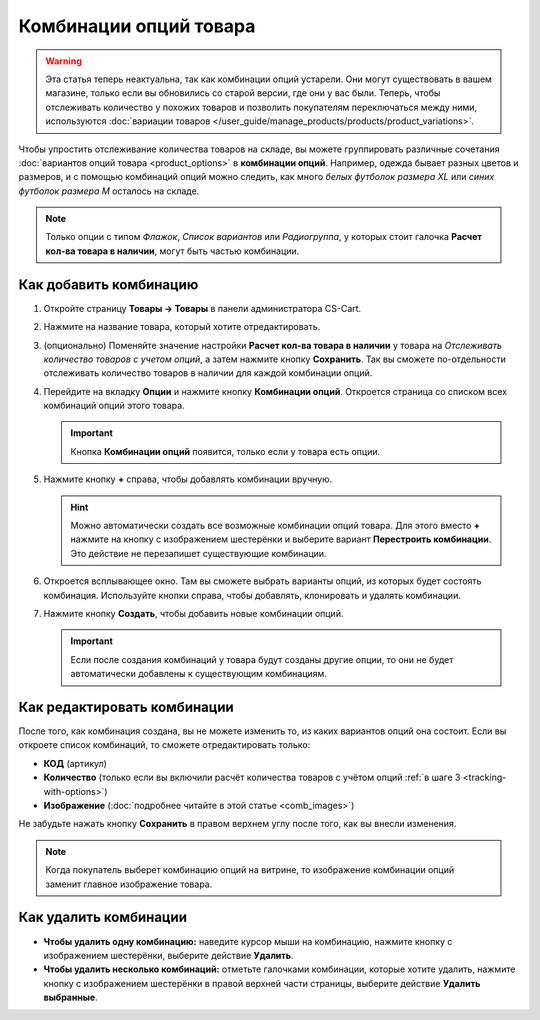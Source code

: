 ***********************
Комбинации опций товара
***********************

.. warning::

    Эта статья теперь неактуальна, так как комбинации опций устарели. Они могут существовать в вашем магазине, только если вы обновились со старой версии, где они у вас были. Теперь, чтобы отслеживать количество у похожих товаров и позволить покупателям переключаться между ними, используются :doc:`вариации товаров </user_guide/manage_products/products/product_variations>`.

Чтобы  упростить отслеживание количества товаров на складе, вы можете группировать различные сочетания :doc:`вариантов опций товара <product_options>` в **комбинации опций**. Например, одежда бывает разных цветов и размеров, и с помощью комбинаций опций можно следить, как много *белых футболок размера XL* или *синих футболок размера M* осталось на складе.

.. note::

    Только опции с типом *Флажок*, *Список вариантов* или *Радиогруппа*, у которых стоит галочка **Расчет кол-ва товара в наличии**, могут быть частью комбинации.

.. _tracking-with-options: 

=======================
Как добавить комбинацию
=======================

#. Откройте страницу **Товары → Товары** в панели администратора CS-Cart.

#. Нажмите на название товара, который хотите отредактировать.

#. (опционально) Поменяйте значение настройки **Расчет кол-ва товара в наличии** у товара на *Отслеживать количество товаров с учетом опций*, а затем нажмите кнопку **Сохранить**. Так вы сможете по-отдельности отслеживать количество товаров в наличии для каждой комбинации опций.

#. Перейдите на вкладку **Опции** и нажмите кнопку **Комбинации опций**. Откроется страница со списком всех комбинаций опций этого товара.

   .. important::

       Кнопка **Комбинации опций** появится, только если у товара есть опции.

   .. fancybox:: img/option_combinations_01.png
       :alt: Вкладка "Опции"

#. Нажмите кнопку **+** справа, чтобы добавлять комбинации вручную.

   .. hint::

       Можно автоматически создать все возможные комбинации опций товара. Для этого вместо **+** нажмите на кнопку с изображением шестерёнки и выберите вариант **Перестроить комбинации**. Это действие не перезапишет существующие комбинации.

   .. fancybox:: img/add_combination.png
       :alt: Нажмите на кнопку "Плюс" или кнопку с изображением шестерёнки, чтобы добавить комбинации опций.

#. Откроется всплывающее окно. Там вы сможете выбрать варианты опций, из которых будет состоять комбинация. Используйте кнопки справа, чтобы добавлять, клонировать и удалять комбинации.

   .. fancybox:: img/add_option_combinations.png
       :alt: Вы можете добавить сразу несколько комбинаций опций.

#. Нажмите кнопку **Создать**, чтобы добавить новые комбинации опций.

   .. important::

       Если после создания комбинаций у товара будут созданы другие опции, то они не будет автоматически добавлены к существующим комбинациям.

============================
Как редактировать комбинации
============================

После того, как комбинация создана, вы не можете изменить то, из каких вариантов опций она состоит. Если вы откроете список комбинаций, то сможете отредактировать только:

* **КОД** (артикул)
* **Количество** (только если вы включили расчёт количества товаров с учётом опций :ref:`в шаге 3 <tracking-with-options>`)
* **Изображение** (:doc:`подробнее читайте в этой статье <comb_images>`)

Не забудьте нажать кнопку **Сохранить** в правом верхнем углу после того, как вы внесли изменения.

.. note::

    Когда покупатель выберет комбинацию опций на витрине, то изображение комбинации опций заменит главное изображение товара.

.. fancybox:: img/option_combinations_02.png
    :alt: Настройка "Расчёт количества товаров в наличии"

======================
Как удалить комбинации
======================

* **Чтобы удалить одну комбинацию:** наведите курсор мыши на комбинацию, нажмите кнопку с изображением шестерёнки, выберите действие **Удалить**.

* **Чтобы удалить несколько комбинаций:** отметьте галочками комбинации, которые хотите удалить, нажмите кнопку с изображением шестерёнки в правой верхней части страницы, выберите действие **Удалить выбранные**.

.. fancybox:: img/delete_combinations.png
    :alt: Отметьте галочками комбинации и воспользуйтесь кнопкой с изображением шестерёнки, чтобы удалить их.
